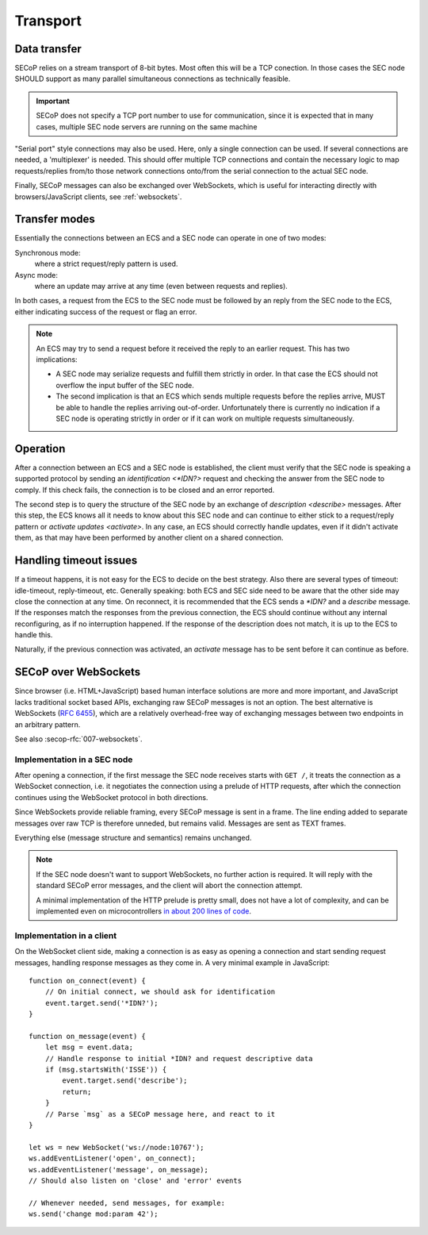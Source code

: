 Transport
=========

Data transfer
-------------

SECoP relies on a stream transport of 8-bit bytes.  Most often this will be a
TCP conection.  In those cases the SEC node SHOULD support as many parallel
simultaneous connections as technically feasible.

.. important::

    SECoP does not specify a TCP port number to use for communication,
    since it is expected that in many cases, multiple SEC node servers are
    running on the same machine

"Serial port" style connections may also be used.  Here, only a single
connection can be used.  If several connections are needed, a 'multiplexer' is
needed.  This should offer multiple TCP connections and contain the necessary
logic to map requests/replies from/to those network connections onto/from the
serial connection to the actual SEC node.

Finally, SECoP messages can also be exchanged over WebSockets, which is useful
for interacting directly with browsers/JavaScript clients, see
:ref:`websockets`.


Transfer modes
--------------

Essentially the connections between an ECS and a SEC node can operate in one of
two modes:

Synchronous mode:
    where a strict request/reply pattern is used.

Async mode:
    where an update may arrive at any time (even between requests and replies).

In both cases, a request from the ECS to the SEC node must be followed by an
reply from the SEC node to the ECS, either indicating success of the request or
flag an error.

.. note::

    An ECS may try to send a request before it received the reply to an earlier
    request.  This has two implications:

    - A SEC node may serialize requests and fulfill them strictly in order.  In
      that case the ECS should not overflow the input buffer of the SEC node.
    - The second implication is that an ECS which sends multiple requests before
      the replies arrive, MUST be able to handle the replies arriving
      out-of-order.  Unfortunately there is currently no indication if a SEC
      node is operating strictly in order or if it can work on multiple requests
      simultaneously.


Operation
---------

After a connection between an ECS and a SEC node is established, the client must
verify that the SEC node is speaking a supported protocol by sending an
`identification <*IDN?>` request and checking the answer from the SEC node to
comply.  If this check fails, the connection is to be closed and an error
reported.

The second step is to query the structure of the SEC node by an exchange of
`description <describe>` messages.  After this step, the ECS knows all it needs
to know about this SEC node and can continue to either stick to a request/reply
pattern or `activate updates <activate>`.  In any case, an ECS should correctly
handle updates, even if it didn't activate them, as that may have been performed
by another client on a shared connection.


Handling timeout issues
-----------------------

If a timeout happens, it is not easy for the ECS to decide on the best strategy.
Also there are several types of timeout: idle-timeout, reply-timeout, etc.
Generally speaking: both ECS and SEC side need to be aware that the other side
may close the connection at any time.  On reconnect, it is recommended that the
ECS sends a `*IDN?` and a `describe` message.  If the responses match the
responses from the previous connection, the ECS should continue without any
internal reconfiguring, as if no interruption happened.  If the response of the
description does not match, it is up to the ECS to handle this.

Naturally, if the previous connection was activated, an `activate` message has
to be sent before it can continue as before.

.. dropdown:: Related issues

   | :issue:`004 The Timeout SEC Node Property`
   | :issue:`006 Keep Alive`


.. _websockets:

SECoP over WebSockets
---------------------

Since browser (i.e. HTML+JavaScript) based human interface solutions are more
and more important, and JavaScript lacks traditional socket based APIs,
exchanging raw SECoP messages is not an option.  The best alternative is
WebSockets (:rfc:`6455`), which are a relatively overhead-free way of
exchanging messages between two endpoints in an arbitrary pattern.

See also :secop-rfc:`007-websockets`.

Implementation in a SEC node
~~~~~~~~~~~~~~~~~~~~~~~~~~~~

After opening a connection, if the first message the SEC node receives starts
with ``GET /``, it treats the connection as a WebSocket connection, i.e. it
negotiates the connection using a prelude of HTTP requests, after which the
connection continues using the WebSocket protocol in both directions.

Since WebSockets provide reliable framing, every SECoP message is sent in a
frame.  The line ending added to separate messages over raw TCP is therefore
unneded, but remains valid.  Messages are sent as TEXT frames.

Everything else (message structure and semantics) remains unchanged.

.. note::

    If the SEC node doesn't want to support WebSockets, no further action is
    required.  It will reply with the standard SECoP error messages, and the
    client will abort the connection attempt.

    A minimal implementation of the HTTP prelude is pretty small, does not have
    a lot of complexity, and can be implemented even on microcontrollers `in
    about 200 lines of code
    <https://github.com/SampleEnvironment/microSECoP/blob/master/src/http.rs>`_.

Implementation in a client
~~~~~~~~~~~~~~~~~~~~~~~~~~

On the WebSocket client side, making a connection is as easy as opening a
connection and start sending request messages, handling response messages as
they come in.  A very minimal example in JavaScript::

    function on_connect(event) {
        // On initial connect, we should ask for identification
        event.target.send('*IDN?');
    }

    function on_message(event) {
        let msg = event.data;
        // Handle response to initial *IDN? and request descriptive data
        if (msg.startsWith('ISSE')) {
            event.target.send('describe');
            return;
        }
        // Parse `msg` as a SECoP message here, and react to it
    }

    let ws = new WebSocket('ws://node:10767');
    ws.addEventListener('open', on_connect);
    ws.addEventListener('message', on_message);
    // Should also listen on 'close' and 'error' events

    // Whenever needed, send messages, for example:
    ws.send('change mod:param 42');
